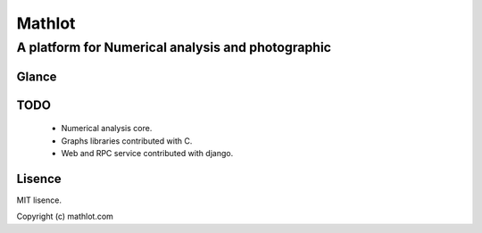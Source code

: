 Mathlot
=========

=========
A platform for Numerical analysis and photographic
=========

Glance
------


TODO
-----

 * Numerical analysis core.
 * Graphs libraries contributed with C.
 * Web and RPC service contributed with django.
 

Lisence
--------

MIT lisence.

Copyright (c) mathlot.com